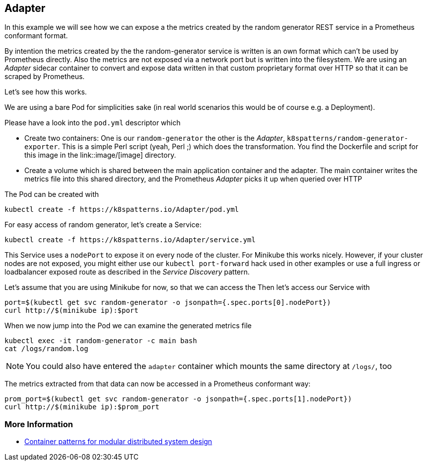 == Adapter

In this example we will see how we can expose a the metrics created by the random generator REST service in a Prometheus conformant format.

By intention the metrics created by the the random-generator service is written is an own format which can't be used by Prometheus directly.
Also the metrics are not exposed via a network port but is written into the filesystem.
We are using an _Adapter_ sidecar container to convert and expose data written in that custom proprietary format over HTTP so that it can be scraped by Prometheus.

Let's see how this works.

We are using a bare Pod for simplicities sake (in real world scenarios this would be of course e.g. a Deployment).

Please have a look into the `pod.yml` descriptor which

* Create two containers: One is our `random-generator` the other is the _Adapter_, `k8spatterns/random-generator-exporter`. This is a simple Perl script (yeah, Perl ;) which does the transformation. You find the Dockerfile and script for this image in the link::image/[image] directory.
* Create a volume which is shared between the main application container and the adapter. The main container writes the metrics file into this shared directory, and the Prometheus _Adapter_ picks it up when queried over HTTP

The Pod can be created with

[source, bash]
----
kubectl create -f https://k8spatterns.io/Adapter/pod.yml
----

For easy access of random generator, let's create a Service:

[source, bash]
----
kubectl create -f https://k8spatterns.io/Adapter/service.yml
----

This Service uses a `nodePort` to expose it on every node of the cluster.
For Minikube this works nicely.
However, if your cluster nodes are not exposed, you might either use our `kubectl port-forward` hack used in other examples or use a full ingress or loadbalancer exposed route as described in the _Service Discovery_ pattern.

Let's assume that you are using Minikube for now, so that we can access the
Then let's access our Service with

[source, bash]
----
port=$(kubectl get svc random-generator -o jsonpath={.spec.ports[0].nodePort})
curl http://$(minikube ip):$port
----

When we now jump into the Pod we can examine the generated metrics file

[source, bash]
----
kubectl exec -it random-generator -c main bash
cat /logs/random.log
----

NOTE: You could also have entered the `adapter` container which mounts the same directory at `/logs/`, too

The metrics extracted from that data can now be accessed in a Prometheus conformant way:

[source, bash]
----
prom_port=$(kubectl get svc random-generator -o jsonpath={.spec.ports[1].nodePort})
curl http://$(minikube ip):$prom_port
----

=== More Information

* https://www.youtube.com/watch?v=Ph3t8jIt894[Container patterns for modular distributed system design]
